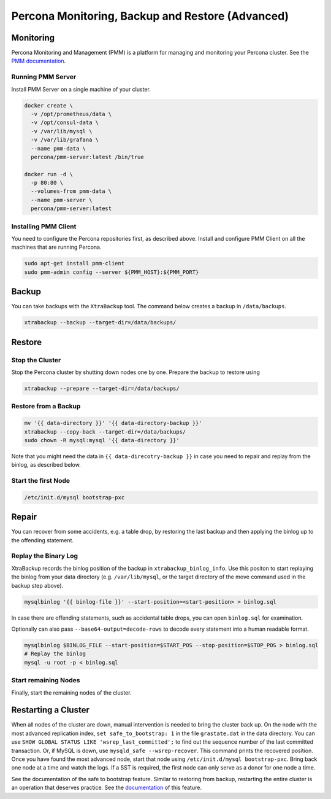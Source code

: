 ==============================
Percona Monitoring, Backup and Restore (Advanced)
==============================

Monitoring
==========

Percona Monitoring and Management (PMM) is a platform for managing and
monitoring your Percona cluster.  See the `PMM documentation
<https://www.percona.com/doc/percona-monitoring-and-management/index.html>`__.

Running PMM Server
^^^^^^^^^^^^^^^^^^

Install PMM Server on a single machine of your cluster.

.. code:: sh

   docker create \
     -v /opt/prometheus/data \
     -v /opt/consul-data \
     -v /var/lib/mysql \
     -v /var/lib/grafana \
     --name pmm-data \
     percona/pmm-server:latest /bin/true

   docker run -d \
     -p 80:80 \
     --volumes-from pmm-data \
     --name pmm-server \
     percona/pmm-server:latest

Installing PMM  Client
^^^^^^^^^^^^^^^^^^^^^^

You need to configure the Percona repositories first, as described above.
Install and configure PMM Client on all the machines that are running Percona.

.. code:: sh

  sudo apt-get install pmm-client
  sudo pmm-admin config --server ${PMM_HOST}:${PMM_PORT}



Backup
======

You can take backups with the ``XtraBackup`` tool. The command below creates a
backup in ``/data/backups``.

.. code:: sh

  xtrabackup --backup --target-dir=/data/backups/


Restore
=======

Stop the Cluster
^^^^^^^^^^^^^^^^

Stop the Percona cluster by shutting down nodes one by one. Prepare the backup to restore using

.. code:: sh

  xtrabackup --prepare --target-dir=/data/backups/

Restore from a Backup
^^^^^^^^^^^^^^^^^^^^^

.. code:: sh

  mv '{{ data-directory }}' '{{ data-directory-backup }}'
  xtrabackup --copy-back --target-dir=/data/backups/
  sudo chown -R mysql:mysql '{{ data-directory }}'

Note that you might need the data in ``{{ data-direcotry-backup }}`` in case you
need to repair and replay from the binlog, as described below.

Start the first Node
^^^^^^^^^^^^^^^^^^^^

.. code:: sh

  /etc/init.d/mysql bootstrap-pxc

Repair
======

You can recover from some accidents, e.g. a table drop, by restoring the last
backup and then applying the binlog up to the offending statement.

Replay the Binary Log
^^^^^^^^^^^^^^^^^^^^^

XtraBackup records the binlog position of the backup in
``xtrabackup_binlog_info``. Use this positon to start replaying the binlog from
your data directory (e.g. ``/var/lib/mysql``, or the target directory of the move command
used in the backup step above).

.. code:: sh

  mysqlbinlog '{{ binlog-file }}' --start-position=<start-position> > binlog.sql
 
In case there are offending statements, such as
accidental table drops, you can open ``binlog.sql`` for examination.

Optionally can also pass ``--base64-output=decode-rows`` to decode every statement into a human readable format.

.. code:: sh

  mysqlbinlog $BINLOG_FILE --start-position=$START_POS --stop-position=$STOP_POS > binlog.sql
  # Replay the binlog
  mysql -u root -p < binlog.sql

Start remaining Nodes
^^^^^^^^^^^^^^^^^^^^^

Finally, start the remaining nodes of the cluster.

Restarting a Cluster
====================
When all nodes of the cluster are down, manual intervention is needed to bring
the cluster back up. On the node with the most advanced replication index,
``set safe_to_bootstrap: 1`` in the file ``grastate.dat`` in the data directory.
You can use ``SHOW GLOBAL STATUS LIKE 'wsrep_last_committed';`` to find out the
sequence number of the last committed transaction. Or, if MySQL is down, use
``mysqld_safe --wsrep-recover``. This command prints the recovered position.
Once you have found the most advanced node, start that node using
``/etc/init.d/mysql bootstrap-pxc``. Bring back one node at a time and watch
the logs. If a SST is required, the first node can only serve as a donor for
one node a time.

See the documentation of the safe to bootstrap feature. Similar to restoring
from backup, restarting the entire cluster is an operation that deserves
practice. See the `documentation
<http://galeracluster.com/2016/11/introducing-the-safe-to-bootstrap-feature-in-galera-cluster/>`__
of this feature.
